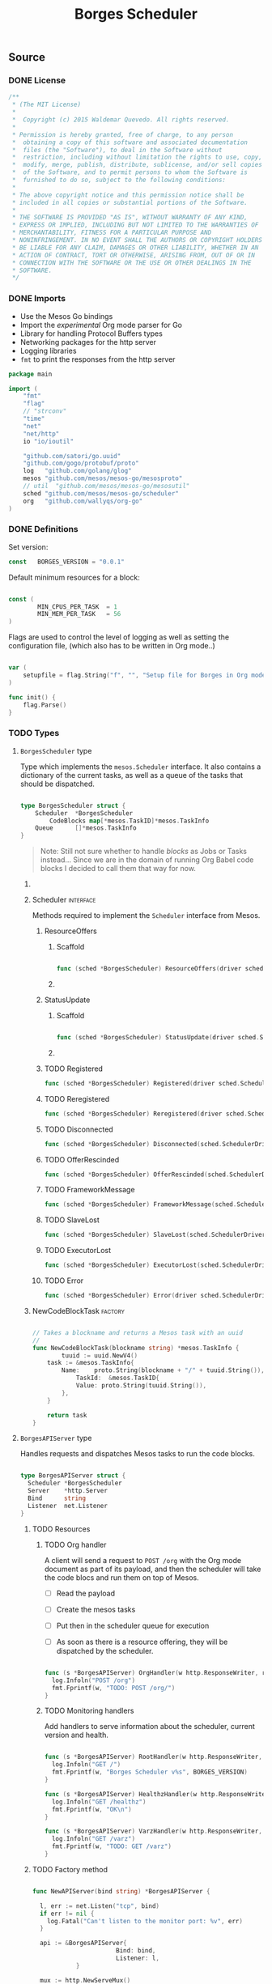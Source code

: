 #+TITLE:   Borges Scheduler
#+startup: showeverything
#+options: todo:t

** Source
*** DONE License

#+BEGIN_SRC go :tangle src/github.com/wallyqs/borges/borges.go
 /**
  *	(The MIT License)
  *
  *  Copyright (c) 2015 Waldemar Quevedo. All rights reserved.
  * 
  * Permission is hereby granted, free of charge, to any person
  *  obtaining a copy of this software and associated documentation
  *  files (the "Software"), to deal in the Software without
  *  restriction, including without limitation the rights to use, copy,
  *  modify, merge, publish, distribute, sublicense, and/or sell copies
  *  of the Software, and to permit persons to whom the Software is
  *  furnished to do so, subject to the following conditions:
  * 
  * The above copyright notice and this permission notice shall be
  * included in all copies or substantial portions of the Software.
  * 
  * THE SOFTWARE IS PROVIDED "AS IS", WITHOUT WARRANTY OF ANY KIND,
  * EXPRESS OR IMPLIED, INCLUDING BUT NOT LIMITED TO THE WARRANTIES OF
  * MERCHANTABILITY, FITNESS FOR A PARTICULAR PURPOSE AND
  * NONINFRINGEMENT. IN NO EVENT SHALL THE AUTHORS OR COPYRIGHT HOLDERS
  * BE LIABLE FOR ANY CLAIM, DAMAGES OR OTHER LIABILITY, WHETHER IN AN
  * ACTION OF CONTRACT, TORT OR OTHERWISE, ARISING FROM, OUT OF OR IN
  * CONNECTION WITH THE SOFTWARE OR THE USE OR OTHER DEALINGS IN THE
  * SOFTWARE.
  */

#+END_SRC

*** DONE Imports

- Use the Mesos Go bindings
- Import the /experimental/ Org mode parser for Go
- Library for handling Protocol Buffers types
- Networking packages for the http server
- Logging libraries
- =fmt= to print the responses from the http server

#+BEGIN_SRC go :tangle src/github.com/wallyqs/borges/borges.go
package main

import (
	"fmt"
	"flag"
	// "strconv"
	"time"
	"net"
	"net/http"
	io "io/ioutil"

	"github.com/satori/go.uuid"
	"github.com/gogo/protobuf/proto"
	log   "github.com/golang/glog"
	mesos "github.com/mesos/mesos-go/mesosproto"
	// util  "github.com/mesos/mesos-go/mesosutil"
	sched "github.com/mesos/mesos-go/scheduler"
	org   "github.com/wallyqs/org-go"
)

#+END_SRC

*** DONE Definitions

Set version:

#+BEGIN_SRC go :tangle src/github.com/wallyqs/borges/borges.go
const   BORGES_VERSION = "0.0.1"
#+END_SRC

Default minimum resources for a block:

#+BEGIN_SRC go :tangle src/github.com/wallyqs/borges/borges.go

const (
        MIN_CPUS_PER_TASK  = 1
        MIN_MEM_PER_TASK   = 56
)

#+END_SRC

Flags are used to control the level of logging
as well as setting the configuration file,
(which also has to be written in Org mode..)

#+BEGIN_SRC go :tangle src/github.com/wallyqs/borges/borges.go

var (
	setupfile = flag.String("f", "", "Setup file for Borges in Org mode")
)

func init() {
	flag.Parse()
}

#+END_SRC

*** TODO Types

**** ~BorgesScheduler~ type

Type which implements the ~mesos.Scheduler~ interface.
It also contains a dictionary of the current tasks,
as well as a queue of the tasks that should be dispatched.

#+BEGIN_SRC go :tangle src/github.com/wallyqs/borges/borges.go

type BorgesScheduler struct {
	Scheduler  *BorgesScheduler
        CodeBlocks map[*mesos.TaskID]*mesos.TaskInfo
	Queue      []*mesos.TaskInfo
}

#+END_SRC

#+BEGIN_QUOTE
Note: Still not sure whether to handle /blocks/ as Jobs or Tasks instead...
Since we are in the domain of running Org Babel code blocks I decided to call
them that way for now.
#+END_QUOTE

***** COMMENT TODO [0/2] 

- [ ] Queue should be a priority queue
- [ ] It should be handlding ~CodeBlocks~, not mesos directly mesos tasks.
  The code blocks will compose a mesos task, but we still need of that 
  metadata to be able to handle what to do with the code blocks later on.

***** Scheduler							  :interface:

Methods required to implement the =Scheduler= interface from Mesos.

****** ResourceOffers

******* Scaffold

#+BEGIN_SRC go :tangle src/github.com/wallyqs/borges/borges.go

func (sched *BorgesScheduler) ResourceOffers(driver sched.SchedulerDriver, offers []*mesos.Offer) {}

#+END_SRC

******* COMMENT TODO

#+BEGIN_SRC go :tangle src/github.com/wallyqs/borges/borges.go
func (sched *BorgesScheduler) ResourceOffers(driver sched.SchedulerDriver, offers []*mesos.Offer) {

        // We will get many resource offerings,
	// but sometimes the resources being offered will not be enough
	// so we will need to implement backing off in case that happens.
	for _, offer := range offers {

		cpuResources := util.FilterResources(offer.Resources, func(res *mesos.Resource) bool {
			return res.GetName() == "cpus"
		})
		cpus := 0.0
		for _, res := range cpuResources {
			cpus += res.GetScalar().GetValue()
		}

		memResources := util.FilterResources(offer.Resources, func(res *mesos.Resource) bool {
			return res.GetName() == "mem"
		})
		mems := 0.0
		for _, res := range memResources {
			mems += res.GetScalar().GetValue()
		}

		log.Infoln("[OFFER ] offerId =", offer.Id.GetValue(), ", cpus =", cpus, ", mem =", mems)
		if cpus < MIN_CPUS_PER_TASK {
			log.Infoln("[OFFER ] Not enough cpu!")
			continue;
		}

		if mems < MIN_MEM_PER_TASK {
			log.Infoln("[OFFER ] Not enough mem!")
			continue;
		}

		var tasks []*mesos.TaskInfo

		for _, src := range sched.blocks {
			sched.tasksLaunched++

			taskId := &mesos.TaskID{
				Value: proto.String(strconv.Itoa(sched.tasksLaunched)),
			}

			// Should build the command properly depending of the runtime
			// Currenty only bash supported, but good enough
			// since I can just call the runtime from there
			cmd := src.RawContent

			log.Infoln("[OFFER ] Executing this code block:", src.Name, src.Headers)

			// The code block specifies the resources it should allocate
			//
			taskCpus := MIN_CPUS_PER_TASK
			if src.Headers[":cpus"] != "" {
			  taskCpus, _ = strconv.Atoi(src.Headers[":cpus"])
			}

			taskMem := MIN_MEM_PER_TASK
			if src.Headers[":mem"] != "" {
			  taskMem, _ = strconv.Atoi(src.Headers[":mem"])
			}

			task := &mesos.TaskInfo{
				Name:     proto.String("ob-mesos-" + taskId.GetValue()),
				TaskId:   taskId,
				SlaveId:  offer.SlaveId,
				// Executor: sched.executor,
				Resources: []*mesos.Resource{
					util.NewScalarResource("cpus", float64(taskCpus)),
					util.NewScalarResource("mem", float64(taskMem)),
				},
			        Command: &mesos.CommandInfo{
				 	Value: proto.String(cmd),
				},
			}

                        if len(src.Headers[":dockerimage"]) > 0 {
                                task.Container = &mesos.ContainerInfo{
                                        Type: mesos.ContainerInfo_DOCKER.Enum(),
                                        Docker: &mesos.ContainerInfo_DockerInfo{
                                                Image: proto.String(src.Headers[":dockerimage"]),
						// TODO:
                                                // Network: mesos.ContainerInfo_DockerInfo_BRIDGE.Enum(),
                                                // PortMappings: []*ContainerInfo_DockerInfo_PortMapping{},
                                        },
                                }
                        }

			fmt.Printf("[OFFER ] Prepared to launch task:%s with offer %s \n", task.GetName(), offer.Id.GetValue())

			tasks = append(tasks, task)
		}
		log.Infoln("[OFFER ] Launching ", len(tasks), "tasks for offer", offer.Id.GetValue())
		driver.LaunchTasks([]*mesos.OfferID{offer.Id}, tasks, &mesos.Filters{RefuseSeconds: proto.Float64(1)})
	}
}

#+END_SRC

****** StatusUpdate

******* Scaffold

#+BEGIN_SRC go :tangle src/github.com/wallyqs/borges/borges.go

func (sched *BorgesScheduler) StatusUpdate(driver sched.SchedulerDriver, status *mesos.TaskStatus) {}

#+END_SRC

******* COMMENT TODO

#+BEGIN_SRC go :tangle src/github.com/wallyqs/borges/borges.go
func (sched *BorgesScheduler) StatusUpdate(driver sched.SchedulerDriver, status *mesos.TaskStatus) {
	log.Infoln("[STATUS] task", status.TaskId.GetValue(), " is in state ", status.State.Enum().String())
	if status.GetState() == mesos.TaskState_TASK_FINISHED {
		sched.tasksFinished++
	}

	if sched.tasksFinished >= len(sched.blocks) {
		log.Infoln("[STATUS] All code blocks have been ran. Done.")
		driver.Stop(false)
	}

	if status.GetState() == mesos.TaskState_TASK_LOST ||
		status.GetState() == mesos.TaskState_TASK_KILLED ||
		status.GetState() == mesos.TaskState_TASK_FAILED {
		log.Infoln(
			"[STATUS] Aborting because task", status.TaskId.GetValue(),
			"is in unexpected state", status.State.String(),
			"with message", status.GetMessage(),
		)
		log.Infoln("[STATUS] Stopping all tasks.")
		driver.Abort()
	}
}

#+END_SRC

****** TODO Registered

#+BEGIN_SRC go :tangle src/github.com/wallyqs/borges/borges.go
func (sched *BorgesScheduler) Registered(driver sched.SchedulerDriver, frameworkId *mesos.FrameworkID, masterInfo *mesos.MasterInfo) {}
#+END_SRC

****** TODO Reregistered

#+BEGIN_SRC go :tangle src/github.com/wallyqs/borges/borges.go
func (sched *BorgesScheduler) Reregistered(driver sched.SchedulerDriver, masterInfo *mesos.MasterInfo) {}
#+END_SRC

****** TODO Disconnected

#+BEGIN_SRC go :tangle src/github.com/wallyqs/borges/borges.go
func (sched *BorgesScheduler) Disconnected(sched.SchedulerDriver) {}
#+END_SRC

****** TODO OfferRescinded

#+BEGIN_SRC go :tangle src/github.com/wallyqs/borges/borges.go
func (sched *BorgesScheduler) OfferRescinded(sched.SchedulerDriver, *mesos.OfferID) {}

#+END_SRC

****** TODO FrameworkMessage

#+BEGIN_SRC go :tangle src/github.com/wallyqs/borges/borges.go
func (sched *BorgesScheduler) FrameworkMessage(sched.SchedulerDriver, *mesos.ExecutorID, *mesos.SlaveID, string) {}
#+END_SRC

****** TODO SlaveLost

#+BEGIN_SRC go :tangle src/github.com/wallyqs/borges/borges.go
func (sched *BorgesScheduler) SlaveLost(sched.SchedulerDriver, *mesos.SlaveID) {}
#+END_SRC

****** TODO ExecutorLost

#+BEGIN_SRC go :tangle src/github.com/wallyqs/borges/borges.go
func (sched *BorgesScheduler) ExecutorLost(sched.SchedulerDriver, *mesos.ExecutorID, *mesos.SlaveID, int) {}
#+END_SRC

****** TODO Error

#+BEGIN_SRC go :tangle src/github.com/wallyqs/borges/borges.go
func (sched *BorgesScheduler) Error(driver sched.SchedulerDriver, err string) {}
#+END_SRC

***** NewCodeBlockTask						    :factory:

#+BEGIN_SRC go :results output :tangle src/github.com/wallyqs/borges/borges.go

// Takes a blockname and returns a Mesos task with an uuid
//
func NewCodeBlockTask(blockname string) *mesos.TaskInfo {
        tuuid := uuid.NewV4()
	task := &mesos.TaskInfo{
		Name:    proto.String(blockname + "/" + tuuid.String()),
	        TaskId:  &mesos.TaskID{
			Value: proto.String(tuuid.String()),
		},
	}

	return task
}
#+END_SRC

**** ~BorgesAPIServer~ type

Handles requests and dispatches Mesos tasks to run the code blocks.

#+BEGIN_SRC go :tangle src/github.com/wallyqs/borges/borges.go

type BorgesAPIServer struct {
  Scheduler *BorgesScheduler
  Server    *http.Server
  Bind      string
  Listener  net.Listener
}

#+END_SRC

***** TODO Resources

****** TODO Org handler

A client will send a request to =POST /org= with the Org mode document
as part of its payload, and then the scheduler will take the code blocs
and run them on top of Mesos.

- [ ] Read the payload
- [ ] Create the mesos tasks
- [ ] Put then in the scheduler queue for execution
   # Note: It should be a priority queue since we will re-execute the task in case it fails asap in some cases.
- [ ] As soon as there is a resource offering, they will be dispatched by the scheduler.

#+BEGIN_SRC go :tangle src/github.com/wallyqs/borges/borges.go

func (s *BorgesAPIServer) OrgHandler(w http.ResponseWriter, r *http.Request) {
  log.Infoln("POST /org")
  fmt.Fprintf(w, "TODO: POST /org/")
}

#+END_SRC

****** TODO Monitoring handlers

Add handlers to serve information about the scheduler, current version and health.

#+BEGIN_SRC go :tangle src/github.com/wallyqs/borges/borges.go

func (s *BorgesAPIServer) RootHandler(w http.ResponseWriter, r *http.Request) {
  log.Infoln("GET /")
  fmt.Fprintf(w, "Borges Scheduler v%s", BORGES_VERSION)
}

func (s *BorgesAPIServer) HealthzHandler(w http.ResponseWriter, r *http.Request) {
  log.Infoln("GET /healthz")
  fmt.Fprintf(w, "OK\n")
}

func (s *BorgesAPIServer) VarzHandler(w http.ResponseWriter, r *http.Request) {
  log.Infoln("GET /varz")
  fmt.Fprintf(w, "TODO: GET /varz")
}

#+END_SRC
***** TODO Factory method

#+BEGIN_SRC go :tangle src/github.com/wallyqs/borges/borges.go

func NewAPIServer(bind string) *BorgesAPIServer {

  l, err := net.Listen("tcp", bind)
  if err != nil {
    log.Fatal("Can't listen to the monitor port: %v", err)
  }

  api := &BorgesAPIServer{
                       Bind: bind, 
                       Listener: l,
            }

  mux := http.NewServeMux()
  mux.HandleFunc("/",         api.RootHandler)
  mux.HandleFunc("/org",      api.OrgHandler)
  mux.HandleFunc("/healthz",  api.HealthzHandler)
  mux.HandleFunc("/varz",     api.VarzHandler)

  api.Server = &http.Server{
		Addr:           bind,
		Handler:        mux,
		ReadTimeout:    2 * time.Second,
		WriteTimeout:   2 * time.Second,
		MaxHeaderBytes: 1 << 20,
  }

  return api
}

#+END_SRC
***** TODO Start method 						    

#+BEGIN_SRC go :tangle src/github.com/wallyqs/borges/borges.go

func (s *BorgesAPIServer) Start() {
  log.Infoln("API server running at ", s.Bind)
  s.Server.Serve(s.Listener) 
}

#+END_SRC

*** DONE Util functions
**** parseIP

#+BEGIN_SRC go :tangle src/github.com/wallyqs/borges/borges.go

func parseIP(address string) net.IP {
	addr, err := net.LookupIP(address)
	if err != nil {
		log.Infoln(err)
	}
	if len(addr) < 1 {
		fmt.Printf("failed to parse IP from address '%v'", address)
	}
	return addr[0]
}

#+END_SRC

*** DONE Main

1. Read the configuration
2. Configure the scheduler driver for mesos
3. Start the Borges HTTP API server loop
4. Start the scheduler loop

#+BEGIN_SRC go :tangle src/github.com/wallyqs/borges/borges.go

func main() {

        // Parse Org mode file first and get the code blocks that will be run
	//
	log.Infoln("Reading #+setupfile: ", *setupfile)
	contents, err := io.ReadFile(*setupfile)
	if err != nil {
		fmt.Printf("Problem reading the file: %v \n", err)
	}
	config := org.Preprocess(string(contents))

	// Create Scheduler and HTTP API server
	//
	borges := &BorgesScheduler{CodeBlocks: make(map[*mesos.TaskID]*mesos.TaskInfo)}
	server := NewAPIServer(config.Settings["BORGES_BIND"] + ":" + config.Settings["BORGES_PORT"])
	server.Scheduler = borges

	// Configure the Driver
	//
	bindingAddress := parseIP(config.Settings["BORGES_BIND"])
	driverConfig := sched.DriverConfig{
		Scheduler: borges,
		Framework: &mesos.FrameworkInfo{
		  User: proto.String(""), // covered by the mesos-go bindings
		  Name: proto.String("Borges v" + BORGES_VERSION),
		},
		Master: config.Settings["MESOS_MASTER"],
		BindingAddress: bindingAddress,
	}

	driver, err := sched.NewMesosSchedulerDriver(driverConfig)
	if err != nil {
		log.Infoln("Unable to create a SchedulerDriver ", err.Error())
	}

	// Start HTTP Server
	//
	go func() { server.Start() }()

	// Start Mesos Scheduler
	//
	if stat, err := driver.Run(); err != nil {
		fmt.Printf("Framework stopped with status %s and error: %s\n", stat.String(), err.Error())
	}

}

#+END_SRC

**** COMMENT TODO [0/1] 

- [ ] Also needed to be able to read the configurtion via an environment variable
  so that it can be configured via =/etc/default/=

** Run

#+name: main
#+BEGIN_SRC sh 
export GOPATH="`pwd`"
go run src/github.com/wallyqs/borges/borges.go -f /tmp/borges-config.org -logtostderr=true
sleep 5
#+END_SRC
